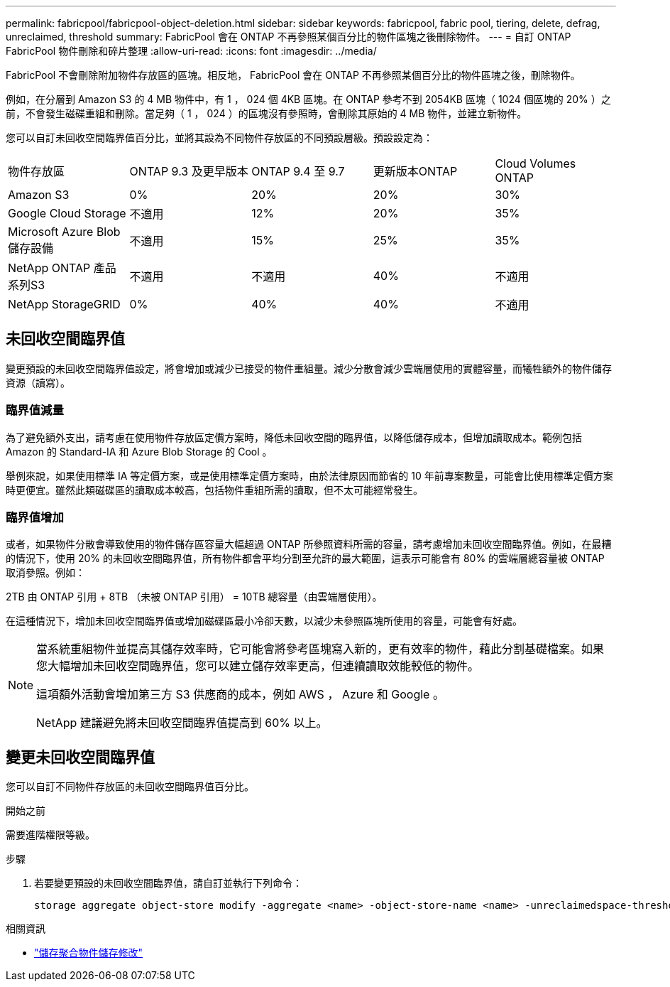 ---
permalink: fabricpool/fabricpool-object-deletion.html 
sidebar: sidebar 
keywords: fabricpool, fabric pool, tiering, delete, defrag, unreclaimed, threshold 
summary: FabricPool 會在 ONTAP 不再參照某個百分比的物件區塊之後刪除物件。 
---
= 自訂 ONTAP FabricPool 物件刪除和碎片整理
:allow-uri-read: 
:icons: font
:imagesdir: ../media/


[role="lead"]
FabricPool 不會刪除附加物件存放區的區塊。相反地， FabricPool 會在 ONTAP 不再參照某個百分比的物件區塊之後，刪除物件。

例如，在分層到 Amazon S3 的 4 MB 物件中，有 1 ， 024 個 4KB 區塊。在 ONTAP 參考不到 2054KB 區塊（ 1024 個區塊的 20% ）之前，不會發生磁碟重組和刪除。當足夠（ 1 ， 024 ）的區塊沒有參照時，會刪除其原始的 4 MB 物件，並建立新物件。

您可以自訂未回收空間臨界值百分比，並將其設為不同物件存放區的不同預設層級。預設設定為：

|===


| 物件存放區 | ONTAP 9.3 及更早版本 | ONTAP 9.4 至 9.7 | 更新版本ONTAP | Cloud Volumes ONTAP 


 a| 
Amazon S3
 a| 
0%
 a| 
20%
 a| 
20%
 a| 
30%



 a| 
Google Cloud Storage
 a| 
不適用
 a| 
12%
 a| 
20%
 a| 
35%



 a| 
Microsoft Azure Blob儲存設備
 a| 
不適用
 a| 
15%
 a| 
25%
 a| 
35%



 a| 
NetApp ONTAP 產品系列S3
 a| 
不適用
 a| 
不適用
 a| 
40%
 a| 
不適用



 a| 
NetApp StorageGRID
 a| 
0%
 a| 
40%
 a| 
40%
 a| 
不適用

|===


== 未回收空間臨界值

變更預設的未回收空間臨界值設定，將會增加或減少已接受的物件重組量。減少分散會減少雲端層使用的實體容量，而犧牲額外的物件儲存資源（讀寫）。



=== 臨界值減量

為了避免額外支出，請考慮在使用物件存放區定價方案時，降低未回收空間的臨界值，以降低儲存成本，但增加讀取成本。範例包括 Amazon 的 Standard-IA 和 Azure Blob Storage 的 Cool 。

舉例來說，如果使用標準 IA 等定價方案，或是使用標準定價方案時，由於法律原因而節省的 10 年前專案數量，可能會比使用標準定價方案時更便宜。雖然此類磁碟區的讀取成本較高，包括物件重組所需的讀取，但不太可能經常發生。



=== 臨界值增加

或者，如果物件分散會導致使用的物件儲存區容量大幅超過 ONTAP 所參照資料所需的容量，請考慮增加未回收空間臨界值。例如，在最糟的情況下，使用 20% 的未回收空間臨界值，所有物件都會平均分割至允許的最大範圍，這表示可能會有 80% 的雲端層總容量被 ONTAP 取消參照。例如：

2TB 由 ONTAP 引用 + 8TB （未被 ONTAP 引用） = 10TB 總容量（由雲端層使用）。

在這種情況下，增加未回收空間臨界值或增加磁碟區最小冷卻天數，以減少未參照區塊所使用的容量，可能會有好處。

[NOTE]
====
當系統重組物件並提高其儲存效率時，它可能會將參考區塊寫入新的，更有效率的物件，藉此分割基礎檔案。如果您大幅增加未回收空間臨界值，您可以建立儲存效率更高，但連續讀取效能較低的物件。

這項額外活動會增加第三方 S3 供應商的成本，例如 AWS ， Azure 和 Google 。

NetApp 建議避免將未回收空間臨界值提高到 60% 以上。

====


== 變更未回收空間臨界值

您可以自訂不同物件存放區的未回收空間臨界值百分比。

.開始之前
需要進階權限等級。

.步驟
. 若要變更預設的未回收空間臨界值，請自訂並執行下列命令：
+
[source, cli]
----
storage aggregate object-store modify -aggregate <name> -object-store-name <name> -unreclaimedspace-threshold <%> (0%-99%)
----


.相關資訊
* link:https://docs.netapp.com/us-en/ontap-cli/storage-aggregate-object-store-modify.html["儲存聚合物件儲存修改"^]

